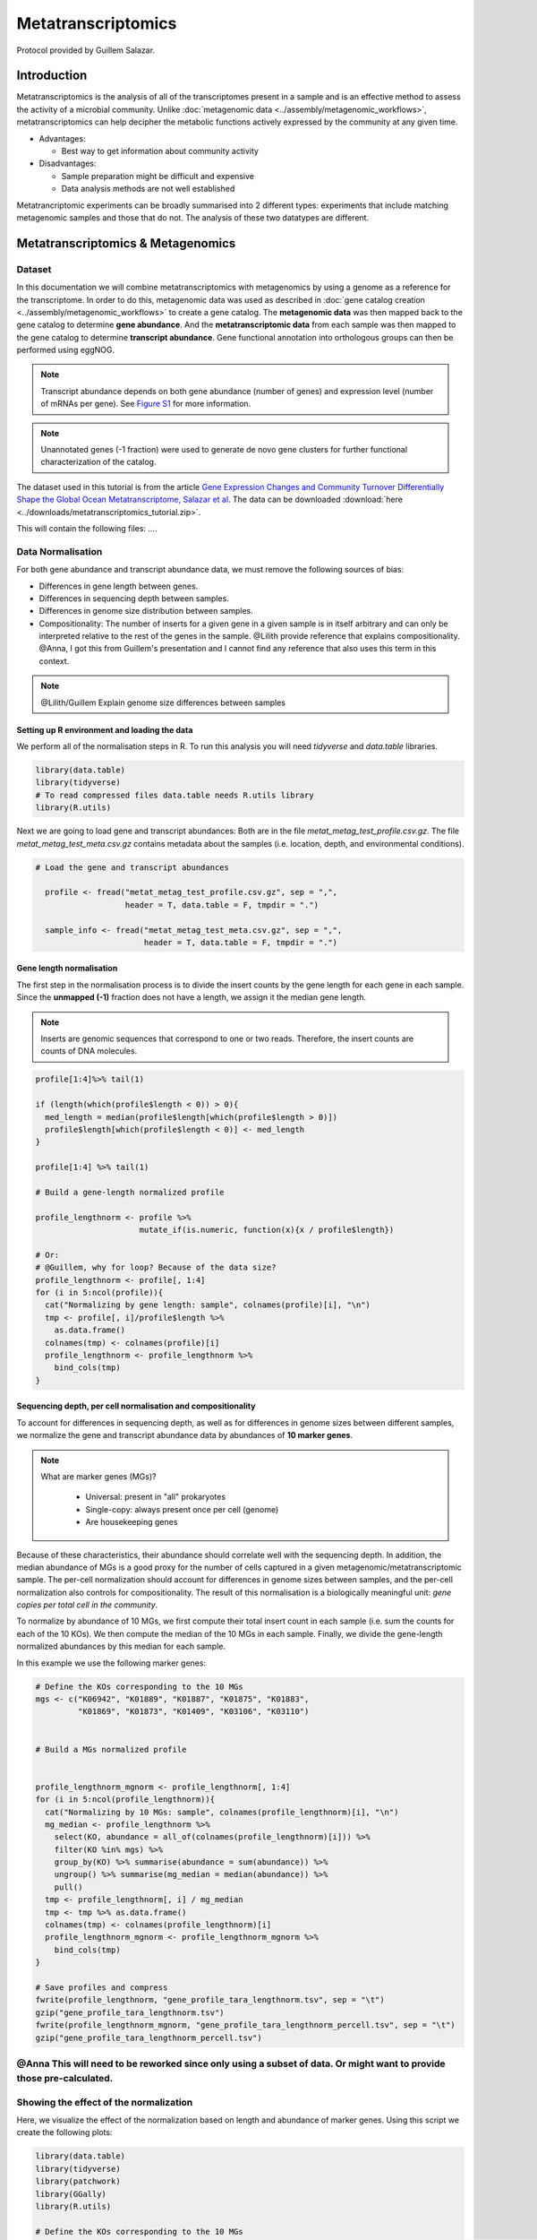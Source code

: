 =====================
Metatranscriptomics
=====================

Protocol provided by Guillem Salazar.

-----------------------
Introduction
-----------------------
Metatranscriptomics is the analysis of all of the transcriptomes present in a sample and is an effective method to assess the activity of a microbial community. Unlike :doc:`metagenomic data <../assembly/metagenomic_workflows>`, metatranscriptomics can help decipher the metabolic functions actively expressed by the community at any given time.

- Advantages: 

  - Best way to get information about community activity

- Disadvantages:

  - Sample preparation might be difficult and expensive
  - Data analysis methods are not well established


Metatrancriptomic experiments can be broadly summarised into 2 different types: experiments that include matching metagenomic samples and those that do not. The analysis of these two datatypes are different.

-------------------------------------------------------------
Metatranscriptomics & Metagenomics
-------------------------------------------------------------

Dataset
-----------------------------------------
In this documentation we will combine metatranscriptomics with metagenomics by using a genome as a reference for the transcriptome. In order to do this, metagenomic data was used as described in :doc:`gene catalog creation <../assembly/metagenomic_workflows>` to create a gene catalog. The **metagenomic data** was then mapped back to the gene catalog to determine **gene abundance**. And the **metatranscriptomic data** from each sample was then mapped to the gene catalog to determine **transcript abundance**. Gene functional annotation into orthologous groups can then be performed using eggNOG.

.. note:: 

    Transcript abundance depends on both gene abundance (number of genes) and expression level (number of mRNAs per gene). See `Figure S1 <https://www.sciencedirect.com/science/article/pii/S009286741931164X#figs1>`_ for more information.

.. note::

    Unannotated genes (-1 fraction) were used to generate de novo gene clusters for further functional characterization of the catalog.

The dataset used in this tutorial is from the article `Gene Expression Changes and Community Turnover Differentially Shape the Global Ocean Metatranscriptome, Salazar et al <https://doi.org/10.1016/j.cell.2019.10.014>`_.
The data can be downloaded :download:`here <../downloads/metatranscriptomics_tutorial.zip>`.

This will contain the following files: .... 

Data Normalisation
-------------------

For both gene abundance and transcript abundance data, we must remove the following sources of bias:

* Differences in gene length between genes.
* Differences in sequencing depth between samples.
* Differences in genome size distribution between samples.
* Compositionality: The number of inserts for a given gene in a given sample is in itself arbitrary and can only be interpreted relative to the rest of the genes in the sample. @Lilith provide reference that explains compositionality. @Anna, I got this from Guillem's presentation and I cannot find any reference that also uses this term in this context.

.. note:: 

  @Lilith/Guillem Explain genome size differences between samples


.. mermaid::

   flowchart LR
        id1( Normalisation) --> id2(gene<br/>length<br/>normalisation)
        id2 --> id3(sequencing<br/>depth<br/>normalisation)
        id3 --> id4(per cell/<br/>normalisation)
        classDef tool fill:#96D2E7,stroke:#F8F7F7,stroke-width:1px;
        style id1 fill:#5A729A,stroke:#F8F7F7,stroke-width:1px,color:#fff
        class id2,id3,id4 tool


Setting up R environment and loading the data
^^^^^^^^^^^^^^^^^^^^^^^^^^^^^^^^^^^^^^^^^^^^^

We perform all of the normalisation steps in R. To run this analysis you will need `tidyverse` and `data.table` libraries.

.. code-block:: r

    library(data.table)
    library(tidyverse)
    # To read compressed files data.table needs R.utils library
    library(R.utils)  


Next we are going to load gene and transcript abundances: Both are in the file `metat_metag_test_profile.csv.gz`. The file `metat_metag_test_meta.csv.gz` contains metadata about the samples (i.e. location, depth, and environmental conditions).

.. code-block:: r

  # Load the gene and transcript abundances 

    profile <- fread("metat_metag_test_profile.csv.gz", sep = ",",
                     header = T, data.table = F, tmpdir = ".")

    sample_info <- fread("metat_metag_test_meta.csv.gz", sep = ",",
                         header = T, data.table = F, tmpdir = ".")


Gene length normalisation
^^^^^^^^^^^^^^^^^^^^^^^^^
The first step in the normalisation process is to divide the insert counts by the gene length for each gene in each sample. Since the **unmapped (-1)** fraction does not have a length, we assign it the median gene length.

.. note::

  Inserts are genomic sequences that correspond to one or two reads. Therefore, the insert counts are counts of DNA molecules.

.. image:: ../images/insert_explanation.jpg



.. code-block:: r
    

    profile[1:4]%>% tail(1)

    if (length(which(profile$length < 0)) > 0){
      med_length = median(profile$length[which(profile$length > 0)])
      profile$length[which(profile$length < 0)] <- med_length
    }

    profile[1:4] %>% tail(1)

    # Build a gene-length normalized profile
    
    profile_lengthnorm <- profile %>% 
                          mutate_if(is.numeric, function(x){x / profile$length})

    # Or:
    # @Guillem, why for loop? Because of the data size?
    profile_lengthnorm <- profile[, 1:4]
    for (i in 5:ncol(profile)){
      cat("Normalizing by gene length: sample", colnames(profile)[i], "\n")
      tmp <- profile[, i]/profile$length %>%
        as.data.frame()
      colnames(tmp) <- colnames(profile)[i]
      profile_lengthnorm <- profile_lengthnorm %>%
        bind_cols(tmp)
    }


Sequencing depth, per cell normalisation and compositionality
^^^^^^^^^^^^^^^^^^^^^^^^^^^^^^^^^^^^^^^^^^^^^^^^^^^^^^^^^^^^^

To account for differences in sequencing depth, as well as for differences in genome sizes between different samples, we normalize the gene and transcript abundance data by abundances of **10 marker genes**.

.. note:: 

  What are marker genes (MGs)?

    * Universal: present in "all" prokaryotes
    * Single-copy: always present once per cell (genome)
    * Are housekeeping genes

Because of these characteristics, their abundance should correlate well with the sequencing depth. In addition, the median abundance of MGs is a good proxy for the number of cells captured in a given metagenomic/metatranscriptomic sample. The per-cell normalization should account for differences in genome sizes between samples, and the per-cell normalization also controls for compositionality. The result of this normalisation is a biologically meaningful unit: *gene copies per total cell in the community*.

To normalize by abundance of 10 MGs, we first compute their total insert count in each sample (i.e. sum the counts for each of the 10 KOs). We then compute the median of the 10 MGs in each sample. Finally, we divide the gene-length normalized abundances by this median for each sample.


In this example we use the following marker genes:

.. image:: ../images/metatranscriptomics_marker_genes.jpg


.. code-block:: r

    # Define the KOs corresponding to the 10 MGs
    mgs <- c("K06942", "K01889", "K01887", "K01875", "K01883", 
             "K01869", "K01873", "K01409", "K03106", "K03110")


    # Build a MGs normalized profile


    profile_lengthnorm_mgnorm <- profile_lengthnorm[, 1:4]
    for (i in 5:ncol(profile_lengthnorm)){
      cat("Normalizing by 10 MGs: sample", colnames(profile_lengthnorm)[i], "\n")
      mg_median <- profile_lengthnorm %>%
        select(KO, abundance = all_of(colnames(profile_lengthnorm)[i])) %>%
        filter(KO %in% mgs) %>%
        group_by(KO) %>% summarise(abundance = sum(abundance)) %>%
        ungroup() %>% summarise(mg_median = median(abundance)) %>%
        pull()
      tmp <- profile_lengthnorm[, i] / mg_median
      tmp <- tmp %>% as.data.frame()
      colnames(tmp) <- colnames(profile_lengthnorm)[i]
      profile_lengthnorm_mgnorm <- profile_lengthnorm_mgnorm %>%
        bind_cols(tmp)
    }

    # Save profiles and compress
    fwrite(profile_lengthnorm, "gene_profile_tara_lengthnorm.tsv", sep = "\t")
    gzip("gene_profile_tara_lengthnorm.tsv")
    fwrite(profile_lengthnorm_mgnorm, "gene_profile_tara_lengthnorm_percell.tsv", sep = "\t")
    gzip("gene_profile_tara_lengthnorm_percell.tsv")



@Anna This will need to be reworked since only using a subset of data. Or might want to provide those pre-calculated.
-----------------------------------------
Showing the effect of the normalization
-----------------------------------------
Here, we visualize the effect of the normalization based on length and abundance of marker genes. Using this script we create the following plots:

.. image:: ../images/K03040_K03043_comparison.jpg
.. image:: ../images/mgs_vs_seqdepth.jpg
.. image:: ../images/mgs_pairwise_corr.jpg

.. code-block:: r

    library(data.table)
    library(tidyverse)
    library(patchwork)
    library(GGally)
    library(R.utils)

    # Define the KOs corresponding to the 10 MGs
    mgs <- c("K06942", "K01889", "K01887", "K01875", "K01883", "K01869", "K01873", "K01409", "K03106", "K03110")

    # Load the raw count and gene length normalized profiles and the sample information
    gc_profile <- fread("gene_profile_tara.tsv.gz", sep = "\t", header = T, data.table = F, tmpdir = ".")
    gc_profile_lengthnorm <- fread("gene_profile_tara_lengthnorm.tsv.gz", sep = "\t", header = T, data.table = F, tmpdir = ".")
    sample_info <- fread("sample_info_tara.tsv", sep = "\t", header = T, data.table = F, tmpdir = ".")

    # Compute the abundance of K03040 and K03043 with and without gene-length normalization
    rp_ab <- gc_profile %>%
      select(-reference, -length, -Description) %>%
      filter(KO %in% c("K03040", "K03043")) %>%
      pivot_longer(-KO, names_to = "sample", values_to = "inserts") %>%
      filter(sample %in% sample_info$sample_metag) %>%
      group_by(KO, sample) %>% summarise(inserts = sum(inserts)) %>%
      pivot_wider(names_from = "KO", values_from = "inserts")

    rp_ab_lengthnorm <- gc_profile_lengthnorm %>%
      select(-reference, -length, -Description) %>%
      filter(KO %in% c("K03040", "K03043")) %>%
      pivot_longer(-KO, names_to = "sample", values_to = "inserts_lengthnorm") %>%
      filter(sample %in% sample_info$sample_metag) %>%
      group_by(KO, sample) %>% summarise(inserts_lengthnorm = sum(inserts_lengthnorm)) %>%
      pivot_wider(names_from = "KO", values_from = "inserts_lengthnorm")

    g1 <- ggplot(data = rp_ab, aes(x = K03040, y = K03043)) +
      geom_point(alpha = 0.5) +
      geom_abline(slope = (1342/329)) +
      geom_abline(linetype = 2) +
      xlim(range(rp_ab$K03040, rp_ab$K03043)) +
      ylim(range(rp_ab$K03040, rp_ab$K03043)) +
      xlab("K03040: rpoA\n(DNA-directed RNA polymerase subunit alpha)") +
      ylab("K03043: rpoB\n(DNA-directed RNA polymerase subunit beta)") +
      labs(title = "Insert counts", subtitle = "Slope ~ 4 which corresponds to the ratio of gene lengths\n(K03040: 1,342 aa; K03043: 329 aa in E. coli K-12)") +
      coord_fixed() +
      theme_bw() +
      theme(plot.subtitle = element_text(size = 7))
    g2 <- ggplot(data = rp_ab_lengthnorm, aes(x = K03040, y = K03043)) +
      geom_point(alpha = 0.5) +
      geom_abline(linetype = 2) +
      xlim(range(rp_ab_lengthnorm$K03040, rp_ab_lengthnorm$K03043)) +
      ylim(range(rp_ab_lengthnorm$K03040, rp_ab_lengthnorm$K03043)) +
      xlab("K03040: rpoA\n(DNA-directed RNA polymerase subunit alpha)") +
      ylab("K03043: rpoB\n(DNA-directed RNA polymerase subunit beta)") +
      labs(title = "Gene-length normalized insert counts", subtitle = "Slope ~ 1 once insert counts are corrected for differences\nin gene lengths") +
      coord_fixed() +
      theme_bw() +
      theme(plot.subtitle = element_text(size = 7))
    g <- g1 | g2
    ggsave("K03040_K03043_comparison.pdf", g, width = unit(10, "cm"), height = unit(4.5, "cm"))

    # Compute the abundance of the 10MGs and correlate to sequencing depth
    mgs_ab_lengthnorm <- gc_profile_lengthnorm %>%
      select(-reference, -Description, -length) %>%
      filter(KO %in% mgs) %>%
      pivot_longer(-KO, names_to = "sample", values_to = "inserts_lengthnorm") %>%
      group_by(KO, sample) %>% summarise(inserts_lengthnorm = sum(inserts_lengthnorm)) %>%
      ungroup() %>% group_by(sample) %>% summarise(median_mgs = median(inserts_lengthnorm)) %>%
      inner_join(sample_info, by = c("sample" = "sample_metag"))


    g3 <- ggplot(data = mgs_ab_lengthnorm, aes(x = sample_metag_nreads, y = median_mgs)) +
      geom_point(alpha = 0.5) +
      #geom_smooth(method = "lm") +
      #scale_x_log10() +
      #scale_y_log10() +
      xlab("Sequencing depth (number of reads)") +
      ylab("Median abundance of the 10 universal\nand single-copy marker genes") +
      theme_bw() +
      theme(legend.title = element_blank())

    ggsave("mgs_vs_seqdepth.pdf", g3, width = unit(7, "cm"), height = unit(4, "cm"))

    # Compute the abundance of the 10MGs and their autocorrelation
    mgs_ab_lengthnorm <- gc_profile_lengthnorm %>%
      select(-reference, -Description, -length) %>%
      filter(KO %in% mgs) %>%
      pivot_longer(-KO, names_to = "sample", values_to = "inserts_lengthnorm") %>%
      group_by(KO, sample) %>% summarise(inserts_lengthnorm = sum(inserts_lengthnorm)) %>%
      inner_join(sample_info, by = c("sample" = "sample_metag")) %>%
      select(KO, sample, inserts_lengthnorm) %>%
      pivot_wider(names_from = "KO", values_from = "inserts_lengthnorm")

    g4 <- ggpairs(data = mgs_ab_lengthnorm %>% column_to_rownames("sample")) +
      scale_x_log10() +
      scale_y_log10()

    ggsave("mgs_pairwise_corr.pdf", g4, width = unit(10, "cm"), height = unit(10, "cm"))



-----------------------------------------
Combining Metatranscriptomic and Metagenomic Data
-----------------------------------------


In this section we combine metatranscriptomic and metagenomic data and create the following plot:

.. image:: ../images/K03704.jpg

.. code-block:: r

    library(data.table)
    library(tidyverse)
    library(patchwork)
    library(GGally)
    library(R.utils)

    # Load normalized profile
    gc_profile <- fread("gene_profile_tara_lengthnorm_percell.tsv.gz", sep = "\t", header = T, data.table = F, tmpdir = ".")
    sample_info <- fread("sample_info_tara.tsv", sep = "\t", header = T, data.table = F, tmpdir = ".")

    # Build a KO profile by adding up all genes with the same KO annotation
    ko_profile <- gc_profile %>%
      group_by(KO) %>% summarise(across(starts_with("TARA"), sum)) %>%
      as.data.frame()

    # Compute the gene abundance, transcript abundance and expression for the pairs of metaG-metaT samples
    # The expression is just the ratio of transcript_abundance to gene_abundance
    tmp_sample_info <- sample_info %>%
      select(sample_metag, sample_metat) %>%
      mutate(sample_pair = paste(sample_metag, sample_metat, sep = "-"))
    tmp_metag <- ko_profile %>%
      select(KO, all_of(tmp_sample_info$sample_metag)) %>%
      pivot_longer(-KO, names_to = "sample_metag", values_to = "gene_abundance")
    tmp_metat <- ko_profile %>%
      select(KO, all_of(tmp_sample_info$sample_metat)) %>%
      pivot_longer(-KO, names_to = "sample_metat", values_to = "transcript_abundance")
    final_profile <- tmp_sample_info %>%
      left_join(tmp_metag, by = "sample_metag") %>%
      left_join(tmp_metat, by = c("KO", "sample_metat")) %>%
      mutate(expression = transcript_abundance/gene_abundance)

    # Plot the gene abundance, expression and transcript abundance of K03704: cspA: cold shock protein
    toplot <- final_profile %>%
      filter(KO == "K03704") %>%
      left_join(sample_info, by = c("sample_metag","sample_metat"))

    g_metat <- ggplot(data = toplot, aes(y = transcript_abundance, x = `temperature [°C]`, color = depth_layer)) +
      geom_point() +
      geom_smooth(method = "gam", se = T) +
      #scale_y_log10() +
      #coord_flip() +
      scale_color_manual(values = c("darkgreen", "darkblue")) +
      ylab("Transcript abundance") +
      theme_bw() +
      theme(legend.position = "none")
    g_metag <- ggplot(data = toplot, aes(y = gene_abundance, x = `temperature [°C]`, color = depth_layer)) +
      geom_point() +
      geom_smooth(method = "gam", se = T) +
      #scale_y_log10() +
      #coord_flip() +
      scale_color_manual(values = c("darkgreen", "darkblue")) +
      ylab("Gene abundance") +
      theme_bw() +
      theme(legend.position = "none")
    g_exp <- ggplot(data = toplot, aes(y = expression, x = `temperature [°C]`, color = depth_layer)) +
      geom_point() +
      geom_smooth(method = "gam", se = T) +
      #scale_y_log10() +
      #coord_flip() +
      scale_color_manual(values = c("darkgreen", "darkblue")) +
      ylab("Gene expression") +
      theme_bw() +
      theme(legend.position = "top", legend.title = element_blank())
    g <- g_metag | g_exp | g_metat
    ggsave("K03704.pdf", g)
